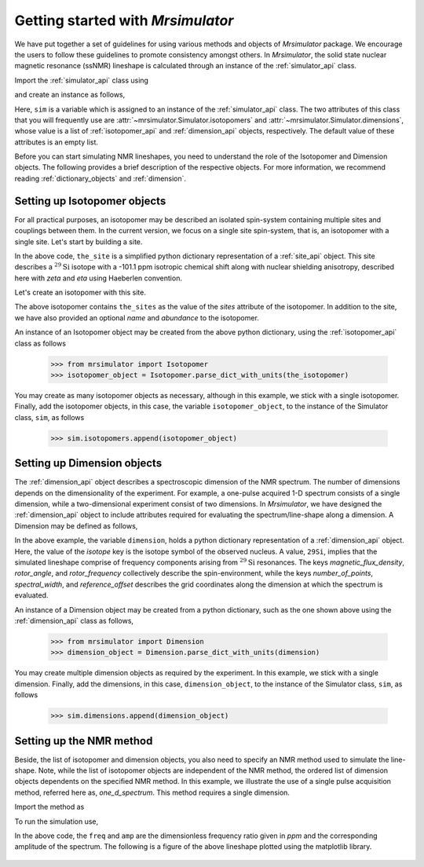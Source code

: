 
.. _getting_started:

.. >>> font = {'family': 'Helvetica', 'weight': 'light', 'size': 9};
.. >>> matplotlib.rc('font', **font)

.. testsetup::

    >>> import matplotlib
    >>> from os import path

    >>> import matplotlib.pyplot as plt
    >>> def plot_save(x, y, filename):
    ...     plt.figure(figsize=(4, 3))
    ...     plt.plot(x, y, linewidth=1)
    ...     plt.xlim([x.value.max(), x.value.min()])
    ...     plt.xlabel(f"frequency ratio / {str(x.unit)}")
    ...     plt.grid(color='gray', linestyle='--', linewidth=1.0, alpha=0.25)
    ...     plt.tight_layout(h_pad=0, w_pad=0, pad=0)
    ...
    ...     filename = path.split(filename)[1]
    ...     filepath = './docs/_images'
    ...     pth = path.join(filepath, filename)
    ...     plt.savefig(pth+'.pdf')
    ...     plt.savefig(pth+'.png', dpi=100)
    ...     plt.close()


==================================
Getting started with `Mrsimulator`
==================================

We have put together a set of guidelines for using various methods and
objects of `Mrsimulator` package. We encourage the users
to follow these guidelines to promote consistency amongst others.
In `Mrsimulator`, the solid state nuclear magnetic resonance (ssNMR)
lineshape is calculated through an instance of the :ref:`simulator_api`
class.

Import the :ref:`simulator_api` class using

.. doctest::

    >>> from mrsimulator import Simulator

and create an instance as follows,

.. doctest::

    >>> sim = Simulator()

Here, ``sim`` is a variable which is assigned to an instance of the
:ref:`simulator_api` class. The two attributes of this class that you will
frequently use are :attr:`~mrsimulator.Simulator.isotopomers` and
:attr:`~mrsimulator.Simulator.dimensions`, whose value is a list of
:ref:`isotopomer_api` and :ref:`dimension_api` objects,
respectively. The default value of these attributes is an empty list.

.. doctest::

    >>> sim.isotopomers
    []
    >>> sim.dimensions
    []


Before you can start simulating
NMR lineshapes, you need to understand the role of the Isotopomer and
Dimension objects. The following provides a brief description of the respective
objects. For more information, we recommend reading :ref:`dictionary_objects`
and :ref:`dimension`.


Setting up Isotopomer objects
-----------------------------
For all practical purposes, an isotopomer may be described an isolated
spin-system containing multiple sites and couplings between them. In the
current version, we focus on a single site spin-system, that is,
an isotopomer with a single site. Let's start by building a site.

.. code-block:: py
    :linenos:

    the_site = {
        "isotope": "29Si",
        "isotropic_chemical_shift": "-101.1 ppm",
        "shielding_symmetric": {
            "zeta": "70.5 ppm",
            "eta": 0.5
        }
    }

.. testsetup::
    >>> the_site = {
    ...     "isotope": "29Si",
    ...     "isotropic_chemical_shift": "-101.1 ppm",
    ...     "shielding_symmetric": {
    ...         "zeta": "70.5 ppm",
    ...         "eta": 0.5
    ...     }
    ... }

In the above code, ``the_site`` is a simplified python dictionary
representation of a :ref:`site_api` object. This site describes a
:math:`^{29}\text{Si}` isotope with a -101.1 ppm isotropic chemical shift
along with nuclear shielding anisotropy, described here with `zeta` and
`eta` using Haeberlen convention.

Let's create an isotopomer with this site.

.. code-block:: py
    :linenos:

    the_isotopomer = {
        "name": "site A",
        "sites": [ the_site ], # from previous code
        "abundance": "80%"
    }

.. testsetup::
    >>> the_isotopomer = {"name": "site A", "sites": [ the_site ],
    ...     "abundance": "80%"}

The above isotopomer contains ``the_sites`` as the value of the `sites`
attribute of the isotopomer. In addition to the site, we have also provided
an optional `name` and `abundance` to the isotopomer.

.. seealso:: :ref:`dictionary_objects`, :ref:`isotopomer` and :ref:`site`.

An instance of an Isotopomer object may be created from the above python
dictionary, using the :ref:`isotopomer_api` class as follows

    >>> from mrsimulator import Isotopomer
    >>> isotopomer_object = Isotopomer.parse_dict_with_units(the_isotopomer)

You may create as many isotopomer objects as necessary, although in this
example, we stick with a single isotopomer. Finally, add the isotopomer
objects, in this case, the variable ``isotopomer_object``, to the instance of
the Simulator class, ``sim``, as follows

    >>> sim.isotopomers.append(isotopomer_object)


Setting up Dimension objects
----------------------------

The :ref:`dimension_api` object describes a spectroscopic dimension of the
NMR spectrum. The number of dimensions depends on the dimensionality of the
experiment. For example, a one-pulse acquired 1-D spectrum consists of a
single dimension, while a two-dimensional experiment consist of two dimensions.
In `Mrsimulator`, we have designed the :ref:`dimension_api` object to
include attributes required for evaluating the spectrum/line-shape along
a dimension. A Dimension may be defined as follows,

.. code-block:: py
    :linenos:

    dimension = {
        "isotope": "29Si",
        "magnetic_flux_density": "9.4 T",
        "rotor_angle": "54.735 deg",
        "rotor_frequency": "0 kHz",
        "number_of_points": 2048,
        "spectral_width": "25 kHz",
        "reference_offset": "-8 kHz"
    }

.. testsetup::
    >>> dimension = {
    ...     "isotope": "29Si",
    ...     "magnetic_flux_density": "9.4 T",
    ...     "rotor_angle": "54.735 deg",
    ...     "rotor_frequency": "0 kHz",
    ...     "number_of_points": 2048,
    ...     "spectral_width": "25 kHz",
    ...     "reference_offset": "-8 kHz"
    ... }

In the above example, the variable ``dimension``, holds a python dictionary
representation of a :ref:`dimension_api` object. Here, the value of the
`isotope` key is the isotope symbol of the observed nucleus. A value, ``29Si``,
implies that the simulated lineshape comprise of frequency components arising
from :math:`^{29}\text{Si}` resonances.
The keys `magnetic_flux_density`, `rotor_angle`, and `rotor_frequency`
collectively describe the spin-environment, while the keys `number_of_points`,
`spectral_width`, and `reference_offset` describes the grid coordinates
along the dimension at which the spectrum is evaluated.

.. seealso:: :ref:`dimension`.


An instance of a Dimension object may be created from a python dictionary,
such as the one shown above using the :ref:`dimension_api` class as follows,

    >>> from mrsimulator import Dimension
    >>> dimension_object = Dimension.parse_dict_with_units(dimension)

You may create multiple dimension objects as required by the
experiment. In this example, we stick with a single dimension.
Finally, add the dimensions, in this case, ``dimension_object``,
to the instance of the Simulator class, ``sim``, as follows

    >>> sim.dimensions.append(dimension_object)

Setting up the NMR method
-------------------------

Beside, the list of isotopomer and dimension objects, you also need to specify
an NMR method used to simulate the line-shape. Note, while the list of
isotopomer objects are independent of the NMR method, the
ordered list of dimension objects dependents on the specified NMR method.
In this example, we illustrate the use of a single pulse acquisition method,
referred here as, `one_d_spectrum`. This method requires a single
dimension.

.. seealso:: :ref:`methods_api`

Import the method as

.. doctest::

    >>> from mrsimulator.methods import one_d_spectrum

To run the simulation use,

.. doctest::

    >>> freq, amp = sim.run(method=one_d_spectrum)

In the above code, the ``freq`` and ``amp`` are the dimensionless frequency
ratio given in `ppm` and the corresponding amplitude of the spectrum. The
following is a figure of the above lineshape plotted using the matplotlib
library.

.. doctest::

    >>> import matplotlib.pyplot as plt
    >>> def plot(x, y):
    ...     plt.figure(figsize=(4,3))
    ...     plt.plot(x,y)
    ...     plt.xlim([x.value.max(), x.value.min()]) # for reverse axis
    ...     plt.xlabel(f'frequency ratio / {str(x.unit)}')
    ...     plt.tight_layout()
    ...     plt.show()

    >>> plot(freq, amp) # doctest: +SKIP

.. .. testsetup::

..    >>> plot_save(freq, amp, "example.pdf")

.. figure:: _images/example.*
    :figclass: figure-polaroid
